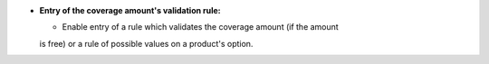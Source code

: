 - **Entry of the coverage amount's validation rule:**

  - Enable entry of a rule which validates the coverage amount (if the amount
  is free) or a rule of possible values on a product's option.

